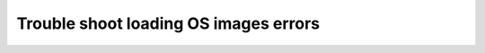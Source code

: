 .. _trouble-shoot-os-load:

Trouble shoot loading OS images errors
----------------------------------------